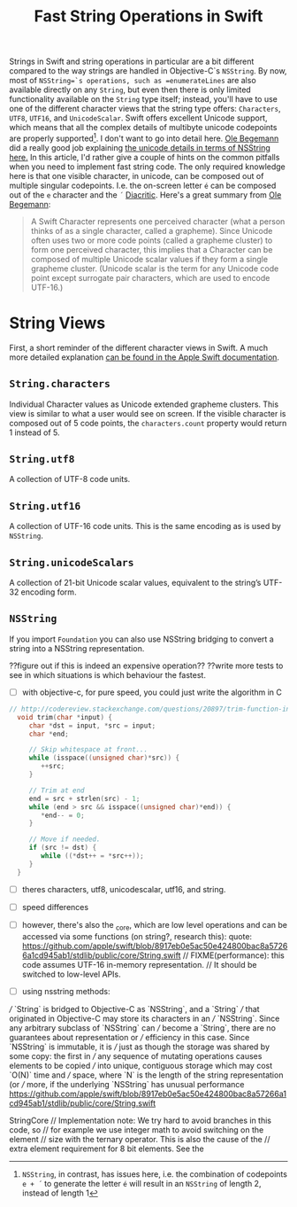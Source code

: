 #+title: Fast String Operations in Swift
#+tags: swift ios mac
#+keywords: swift string nsstring trim newlines split 
#+summary: A tutorial on how to create a Swift Package for X11 on Linux and use it to write a simple X11 app
#+description: A tutorial on how to create a Swift Package for X11 on Linux and use it to write a simple X11 app
#+inactive: true
#+OPTIONS: toc:nil

Strings in Swift and string operations in particular are a bit different compared to the way strings are handled in Objective-C`s =NSString=. By now, most of =NSString=`s operations, such as =enumerateLines= are also available directly on any =String=, but even then there is only limited functionality available on the =String= type itself; instead, you'll have to use one of the different character views that the string type offers: =Characters=, =UTF8=, =UTF16=, and =UnicodeScalar=. Swift offers excellent Unicode support, which means that all the complex details of multibyte unicode codepoints are properly supported[fn:: =NSString=, in contrast, has issues here, i.e. the combination of codepoints =e + ´= to generate the letter =é= will result in an =NSString= of length 2, instead of length 1]. I don't want to go into detail here. [[https://twitter.com/olebegemann][Ole Begemann]] did a really good job explaining [[https://www.objc.io/issues/9-strings/unicode/][the unicode details in terms of NSString here.]] In this article, I'd rather give a couple of hints on the common pitfalls when you need to implement fast string code. The only required knowledge here is that one visible character, in unicode, can be composed out of multiple singular codepoints. I.e. the on-screen letter =é= can be composed out of the =e= character and the =´= [[https://en.wikipedia.org/wiki/Diacritic][Diacritic]]. Here's a great summary from [[http://oleb.net/blog/2014/07/swift-strings/][Ole Begemann]]:

#+BEGIN_QUOTE
A Swift Character represents one perceived character (what a person thinks of as a single character, called a grapheme). Since Unicode often uses two or more code points (called a grapheme cluster) to form one perceived character, this implies that a Character can be composed of multiple Unicode scalar values if they form a single grapheme cluster. (Unicode scalar is the term for any Unicode code point except surrogate pair characters, which are used to encode UTF-16.)
#+END_QUOTE

* String Views
First, a short reminder of the different character views in Swift. A much more detailed explanation [[https://developer.apple.com/library/ios/documentation/Swift/Conceptual/Swift_Programming_Language/StringsAndCharacters.html#//apple_ref/doc/uid/TP40014097-CH7-ID290][can be found in the Apple Swift documentation]].

** =String.characters= 
Individual Character values as Unicode extended grapheme clusters. This view is similar to what a user would see on screen. If the visible character is composed out of 5 code points, the =characters.count= property would return 1 instead of 5.

** =String.utf8= 
A collection of UTF-8 code units.

** =String.utf16= 
A collection of UTF-16 code units. This is the same encoding as is used by =NSString=.

** =String.unicodeScalars= 
A collection of 21-bit Unicode scalar values, equivalent to the string’s UTF-32 encoding form.

** =NSString=
If you import =Foundation= you can also use NSString bridging to convert a string into a NSString representation. 

??figure out if this is indeed an expensive operation??
??write more tests to see in which situations is which behaviour the fastest.


- [ ] with objective-c, for pure speed, you could just write the algorithm in C
#+BEGIN_SRC C
// http://codereview.stackexchange.com/questions/20897/trim-function-in-c
  void trim(char *input) {
     char *dst = input, *src = input;
     char *end;

     // Skip whitespace at front...
     while (isspace((unsigned char)*src)) {
        ++src;
     }

     // Trim at end
     end = src + strlen(src) - 1;
     while (end > src && isspace((unsigned char)*end)) {
        ,*end-- = 0;
     }

     // Move if needed.
     if (src != dst) {
        while ((*dst++ = *src++));
     }
  }
#+END_SRC
- [ ] theres characters, utf8, unicodescalar, utf16, and string. 
- [ ] speed differences
- [ ] however, there's also the _core, which are low level operations and can be accessed via some functions
      (on string?, research this): quote:
      https://github.com/apple/swift/blob/8917eb0e5ac50e424800bac8a57266a1cd945ab1/stdlib/public/core/String.swift
    // FIXME(performance): this code assumes UTF-16 in-memory representation.
        // It should be switched to low-level APIs.

- [ ] using nsstring methods:
/// `String` is bridged to Objective-C as `NSString`, and a `String`
/// that originated in Objective-C may store its characters in an
/// `NSString`.  Since any arbitrary subclass of `NSString` can
/// become a `String`, there are no guarantees about representation or
/// efficiency in this case.  Since `NSString` is immutable, it is
/// just as though the storage was shared by some copy: the first in
/// any sequence of mutating operations causes elements to be copied
/// into unique, contiguous storage which may cost `O(N)` time and
/// space, where `N` is the length of the string representation (or
/// more, if the underlying `NSString` has unusual performance
https://github.com/apple/swift/blob/8917eb0e5ac50e424800bac8a57266a1cd945ab1/stdlib/public/core/String.swift


StringCore
// Implementation note: We try hard to avoid branches in this code, so
// for example we use integer math to avoid switching on the element
// size with the ternary operator.  This is also the cause of the
// extra element requirement for 8 bit elements.  See the
